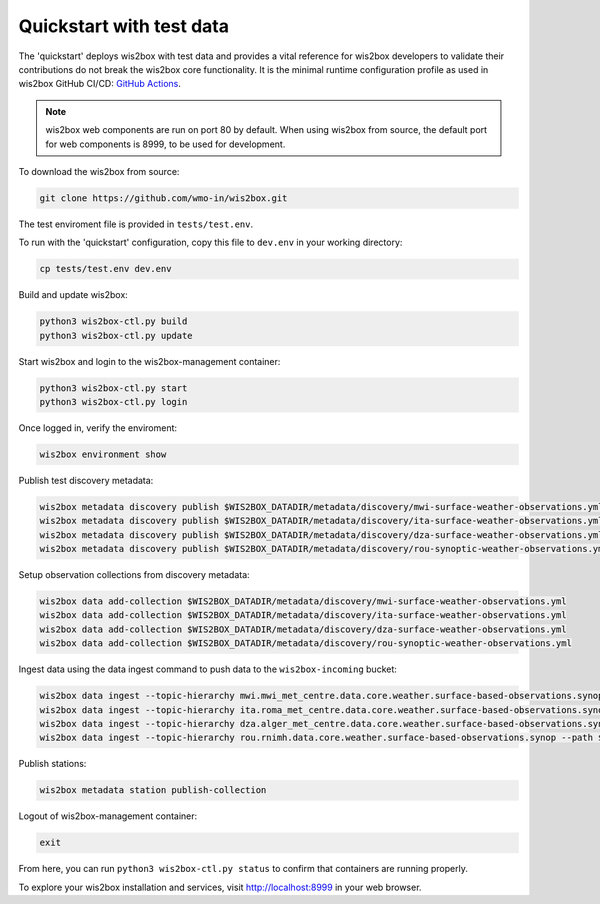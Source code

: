 .. _quickstart:

Quickstart with test data
=========================

The 'quickstart' deploys wis2box with test data and provides a vital reference for wis2box developers to validate their contributions do not break the wis2box core functionality.
It is the minimal runtime configuration profile as used in wis2box GitHub CI/CD: `GitHub Actions`_.

.. note:: wis2box web components are run on port 80 by default.  When using wis2box from source, the default port for web components is 8999, to be used for development.

To download the wis2box from source: 

.. code-block:: bash

   git clone https://github.com/wmo-in/wis2box.git


The test enviroment file is provided in ``tests/test.env``.

To run with the 'quickstart' configuration, copy this file to ``dev.env`` in your working directory:

.. code-block:: bash

    cp tests/test.env dev.env


Build and update wis2box:

.. code-block:: bash

    python3 wis2box-ctl.py build
    python3 wis2box-ctl.py update


Start wis2box and login to the wis2box-management container:

.. code-block:: bash

    python3 wis2box-ctl.py start
    python3 wis2box-ctl.py login

Once logged in, verify the enviroment:

.. code-block:: bash

    wis2box environment show

Publish test discovery metadata:

.. code-block:: bash

    wis2box metadata discovery publish $WIS2BOX_DATADIR/metadata/discovery/mwi-surface-weather-observations.yml
    wis2box metadata discovery publish $WIS2BOX_DATADIR/metadata/discovery/ita-surface-weather-observations.yml
    wis2box metadata discovery publish $WIS2BOX_DATADIR/metadata/discovery/dza-surface-weather-observations.yml
    wis2box metadata discovery publish $WIS2BOX_DATADIR/metadata/discovery/rou-synoptic-weather-observations.yml


Setup observation collections from discovery metadata:

.. code-block:: bash

    wis2box data add-collection $WIS2BOX_DATADIR/metadata/discovery/mwi-surface-weather-observations.yml
    wis2box data add-collection $WIS2BOX_DATADIR/metadata/discovery/ita-surface-weather-observations.yml
    wis2box data add-collection $WIS2BOX_DATADIR/metadata/discovery/dza-surface-weather-observations.yml
    wis2box data add-collection $WIS2BOX_DATADIR/metadata/discovery/rou-synoptic-weather-observations.yml

Ingest data using the data ingest command to push data to the ``wis2box-incoming`` bucket:

.. code-block:: bash

    wis2box data ingest --topic-hierarchy mwi.mwi_met_centre.data.core.weather.surface-based-observations.synop --path $WIS2BOX_DATADIR/observations/malawi
    wis2box data ingest --topic-hierarchy ita.roma_met_centre.data.core.weather.surface-based-observations.synop --path $WIS2BOX_DATADIR/observations/italy
    wis2box data ingest --topic-hierarchy dza.alger_met_centre.data.core.weather.surface-based-observations.synop --path $WIS2BOX_DATADIR/observations/algeria
    wis2box data ingest --topic-hierarchy rou.rnimh.data.core.weather.surface-based-observations.synop --path $WIS2BOX_DATADIR/observations/romania


Publish stations:

.. code-block:: bash

    wis2box metadata station publish-collection

Logout of wis2box-management container:

.. code-block:: bash

    exit

From here, you can run ``python3 wis2box-ctl.py status`` to confirm that containers are running properly.

To explore your wis2box installation and services, visit http://localhost:8999 in your web browser.

.. _`GitHub Actions`: https://github.com/wmo-im/wis2box/blob/main/.github/workflows/tests-docker.yml
